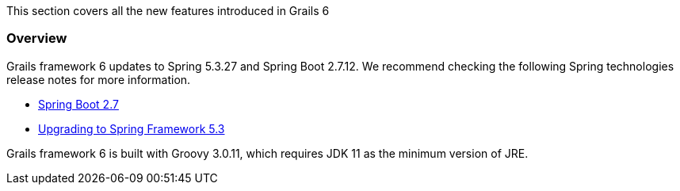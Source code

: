This section covers all the new features introduced in Grails 6

=== Overview

Grails framework 6 updates to Spring 5.3.27 and Spring Boot 2.7.12. We recommend checking the following Spring technologies release notes for more information.

* https://github.com/spring-projects/spring-boot/wiki/Spring-Boot-2.7-Release-Notes[Spring Boot 2.7]
* https://github.com/spring-projects/spring-framework/wiki/Upgrading-to-Spring-Framework-5.x#upgrading-to-version-53[Upgrading to Spring Framework 5.3]

Grails framework 6 is built with Groovy 3.0.11, which requires JDK 11 as the minimum version of JRE.
